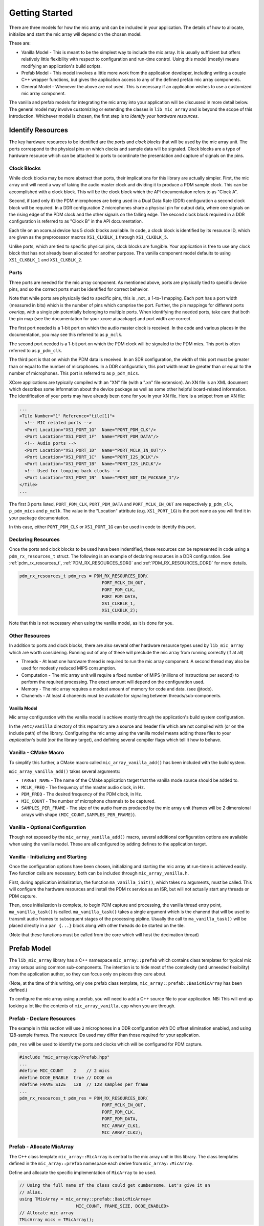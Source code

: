 .. _getting_started:

Getting Started
===============

There are three models for how the mic array unit can be included in your
application. The details of how to allocate, initialize and start the mic array
will depend on the chosen model.

These are:

* Vanilla Model - This is meant to be the simplest way to include the mic array.
  It is usually sufficient but offers relatively little flexibility with respect
  to configuration and run-time control. Using this model (mostly) means
  modifying an application's build scripts.
* Prefab Model - This model involves a little more work from the application
  developer, including writing a couple C++ wrapper functions, but gives the
  application access to any of the defined prefab mic array components.
* General Model - Whenever the above are not used. This is necessary if an
  application wishes to use a customized mic array component.

The vanilla and prefab models for integrating the mic array into your
application will be discussed in more detail below. The general model may
involve customizing or extending the classes in ``lib_mic_array`` and is beyond
the scope of this introduction. Whichever model is chosen, the first step is to
*identify your hardware resources*.


Identify Resources
------------------

The key hardware resources to be identified are the *ports* and *clock blocks*
that will be used by the mic array unit.  The ports correspond to the physical
pins on which clocks and sample data will be signaled.  Clock blocks are a type
of hardware resource which can be attached to ports to coordinate the
presentation and capture of signals on the pins.

Clock Blocks
************

While clock blocks may be more abstract than ports, their implications for this
library are actually simpler. First, the mic array unit will need a way of
taking the audio master clock and dividing it to produce a PDM sample clock.
This can be accomplished with a clock block. This will be the clock block which
the API documentation refers to as "Clock A".

Second, if (and only if) the PDM microphones are being used in a Dual Data Rate
(DDR) configuration a second clock block will be required. In a DDR
configuration 2 microphones share a physical pin for output data, where one
signals on the rising edge of the PDM clock and the other signals on the falling
edge. The second clock block required in a DDR configuration is referred to as
"Clock B" in the API documentation.

Each tile on an xcore.ai device has 5 clock blocks available. In code, a clock
block is identified by its resource ID, which are given as the preprocessor
macros ``XS1_CLKBLK_1`` through ``XS1_CLKBLK_5``. 

Unlike ports, which are tied to specific physical pins, clock blocks are
fungible. Your application is free to use any clock block that has not already
been allocated for another purpose. The vanilla component model defaults to
using ``XS1_CLKBLK_1`` and ``XS1_CLKBLK_2``.

Ports
*****

Three ports are needed for the mic array component. As mentioned above, ports
are physically tied to specific device pins, and so the correct ports must be
identified for correct behavior.

Note that while ports are physically tied to specific pins, this is _not_ a
1-to-1 mapping. Each port has a port width (measured in bits) which is the
number of pins which comprise the port. Further, the pin mappings for different
ports *overlap*, with a single pin potentially belonging to multiple ports. When
identifying the needed ports, take care that both the pin map (see the
documentation for your xcore.ai package) and port width are correct.

The first port needed is a 1-bit port on which the audio master clock is
received. In the code and various places in the documentation, you may see this
referred to as ``p_mclk``.

The second port needed is a 1-bit port on which the PDM clock will be signaled
to the PDM mics. This port is often referred to as ``p_pdm_clk``.

The third port is that on which the PDM data is received. In an SDR
configuration, the width of this port must be greater than or equal to the
number of microphones. In a DDR configuration, this port width must be greater
than or equal to the number of microphones. This port is referred to as
``p_pdm_mics``.

XCore applications are typically compiled with an "XN" file (with a ".xn" file
extension). An XN file is an XML document which describes some information about
the device package as well as some other helpful board-related information. The
identification of your ports may have already been done for you in your XN file.
Here is a snippet from an XN file:

.. code-block:: xml

  ...
  <Tile Number="1" Reference="tile[1]">
    <!-- MIC related ports -->
    <Port Location="XS1_PORT_1G"  Name="PORT_PDM_CLK"/>
    <Port Location="XS1_PORT_1F"  Name="PORT_PDM_DATA"/>
    <!-- Audio ports -->
    <Port Location="XS1_PORT_1D"  Name="PORT_MCLK_IN_OUT"/>
    <Port Location="XS1_PORT_1C"  Name="PORT_I2S_BCLK"/>
    <Port Location="XS1_PORT_1B"  Name="PORT_I2S_LRCLK"/>
    <!-- Used for looping back clocks -->
    <Port Location="XS1_PORT_1N"  Name="PORT_NOT_IN_PACKAGE_1"/>
  </Tile>
  ...


The first 3 ports listed, ``PORT_PDM_CLK``, ``PORT_PDM_DATA`` and
``PORT_MCLK_IN_OUT`` are respectively ``p_pdm_clk``, ``p_pdm_mics`` and
``p_mclk``. The value in the "Location" attribute (e.g. ``XS1_PORT_1G``) is the
port name as you will find it in your package documentation. 

In this case, either ``PORT_PDM_CLK`` or ``XS1_PORT_1G`` can be used in code to
identify this port.

Declaring Resources
*******************

Once the ports and clock blocks to be used have been indentified, these
resources can be represented in code using a ``pdm_rx_resources_t`` struct. The
following is an example of declaring resources in a DDR configuration. See
:ref:`pdm_rx_resources_t`, :ref:`PDM_RX_RESOURCES_SDR()` and
:ref:`PDM_RX_RESOURCES_DDR()` for more details.

.. code-block:: c

  pdm_rx_resources_t pdm_res = PDM_RX_RESOURCES_DDR(
                                  PORT_MCLK_IN_OUT,
                                  PORT_PDM_CLK,
                                  PORT_PDM_DATA,
                                  XS1_CLKBLK_1,
                                  XS1_CLKBLK_2);


Note that this is not necessary when using the vanilla model, as it is done for
you.

Other Resources
***************

In addition to ports and clock blocks, there are also several other hardware
resource types used by ``lib_mic_array`` which are worth considering. Running
out of any of these will preclude the mic array from running correctly (if at
all)

* Threads - At least one hardware thread is required to run the mic array
  component. A second thread may also be used for modestly reduced MIPS
  consumption.
* Computation - The mic array unit will require a fixed number of MIPS (millions
  of instructions per second) to perform the required processing. The exact
  amount will depend on the configuration used.
* Memory - The mic array requires a modest amount of memory for code and data.
  (see @todo).
* Chanends - At least 4 chanends must be available for signaling between
  threads/sub-components.


Vanilla Model
'''''''''''''

Mic array configuration with the vanilla model is achieve mostly through the
application's build system configuration.

In the ``/etc/vanilla`` directory of this repository are a source and header
file which are not compiled with (or on the include path) of the library.
Configuring the mic array using the vanilla model means adding those files to
your *application*'s build (*not* the library target), and defining several
compiler flags which tell it how to behave.

Vanilla - CMake Macro
*********************

To simplify this further, a CMake macro called ``mic_array_vanilla_add()`` has
been included with the build system.

``mic_array_vanilla_add()`` takes several arguments:

* ``TARGET_NAME`` - The name of the CMake application target that the vanilla
  mode source should be added to. 
* ``MCLK_FREQ`` - The frequency of the master audio clock, in Hz. 
* ``PDM_FREQ`` - The desired frequency of the PDM clock, in Hz. 
* ``MIC_COUNT`` - The number of microphone channels to be captured. 
* ``SAMPLES_PER_FRAME`` - The size of the audio frames produced by the mic array
  unit (frames will be 2 dimensional arrays with shape
  ``(MIC_COUNT,SAMPLES_PER_FRAME)``).

Vanilla - Optional Configuration
********************************

Though not exposed by the ``mic_array_vanilla_add()`` macro, several additional
configuration options are available when using the vanilla model. These are all
configured by adding defines to the application target.

Vanilla - Initializing and Starting
***********************************

Once the configuration options have been chosen, initializing and starting the
mic array at run-time is achieved easily. Two function calls are necessary, both
can be included through ``mic_array_vanilla.h``.

First, during application initialization, the function ``ma_vanilla_init()``,
which takes no arguments, must be called. This will configure the hardware
resources and install the PDM rx service as an ISR, but will not actually start
any threads or PDM capture.

Then, once initialization is complete, to begin PDM capture and processing, the
vanilla thread entry point, ``ma_vanilla_task()`` is called.
``ma_vanilla_task()`` takes a single argument which is the chanend that will be
used to transmit audio frames to subsequent stages of the processing pipline.
Usually the call to ``ma_vanilla_task()`` will be placed directly in a ``par
{...}`` block along with other threads do be started on the tile.

(Note that these functions must be called from the core which will host the
decimation thread)

Prefab Model
------------

The ``lib_mic_array`` library has a C++ namespace ``mic_array::prefab`` which
contains class templates for typical mic array setups using common
sub-components. The intention is to hide most of the complexity (and unneeded
flexibility) from the application author, so they can focus only on pieces they
care about.

(Note, at the time of this writing, only one prefab class template,
``mic_array::prefab::BasicMicArray`` has been defined.)

To configure the mic array using a prefab, you will need to add a C++ source
file to your application. NB: This will end up looking a lot like the contents
of ``mic_array_vanilla.cpp`` when you are through.

Prefab - Declare Resources
**************************

The example in this section will use ``2`` microphones in a DDR configuration
with DC offset elimination enabled, and using 128-sample frames. The resource
IDs used may differ than those required for your application.

``pdm_res`` will be used to identify the ports and clocks which will be
configured for PDM capture.

.. code-block:: c

  #include "mic_array/cpp/Prefab.hpp"
  ...
  #define MIC_COUNT    2    // 2 mics
  #define DCOE_ENABLE  true // DCOE on
  #define FRAME_SIZE   128  // 128 samples per frame
  ...
  pdm_rx_resources_t pdm_res = PDM_RX_RESOURCES_DDR(
                                  PORT_MCLK_IN_OUT,
                                  PORT_PDM_CLK,
                                  PORT_PDM_DATA,
                                  MIC_ARRAY_CLK1,
                                  MIC_ARRAY_CLK2);


Prefab - Allocate MicArray
**************************

The C++ class template ``mic_array::MicArray`` is central to the mic array unit
in this library. The class templates defined in the ``mic_array::prefab``
namespace each derive from ``mic_array::MicArray``.

Define and allocate the specific implementation of ``MicArray`` to be used.

.. code-block:: c++

  // Using the full name of the class could get cumbersome. Let's give it an 
  // alias.
  using TMicArray = mic_array::prefab::BasicMicArray<
                        MIC_COUNT, FRAME_SIZE, DCOE_ENABLED>
  // Allocate mic array
  TMicArray mics = TMicArray();


Now the mic array unit has been defined and allocated. Because class templates
were used, the ``mics`` object is self-contained, without the need of external
data buffers. Additionally, class templates will ultimately allow unused
features to be optimized out at build time. For example, if DCOE is disabled, it
will be optimized out so that at run-time there won't even be a check to see
whether it's enabled.

Prefab - Init and Start Functions
*********************************

You'll now need to implement a couple functions in your C++ file. In most cases
these functions will need to be callable from C or XC, and so they should not be
static, and they should be decorated with ``extern "C"`` (or the ``MA_C_API``
preprocessor macro provided by the library).

First, a function which initializes the ``MicArray`` object and configures the
port and clock block resources.  The documentation for
``mic_array::prefab::BasicMicArray`` will indicate any parts of the ``MicArray``
object that need to be initialized.

.. code-block:: c++

  #define MCLK_FREQ   24576000
  #define PDM_FREQ    3072000
  ...
  MA_C_API
  void app_init() {
    // Configure clocks and ports
    const unsigned mclk_div = mic_array_mclk_divider(MCLK_FREQ, PDM_FREQ);
    mic_array_resources_configure(&pdm_res, mclk_div);

    // Initialize the PDM rx service
    mics.PdmRx.Init(pdm_res.p_pdm_mics);
  }


``app_init()`` can be called from an XC ``main()`` during initialization.

For this example we'll assume we want to run the PDM rx service as an ISR. We'll
start the PDM clock, install the ISR and enter the decimator thread.

.. code-block:: c++

  MA_C_API
  void app_mic_array_task(chanend_t c_audio_frames) {
    mics.SetOutputChannel(c_audio_frames);

    // Start the PDM clock
    mic_array_pdm_clock_start(&pdm_res);

    mics.InstallPdmRxISR();
    mics.UnmaskPdmRxISR();

    mics.ThreadEntry();
  }


Now a call to ``app_mic_array_task()`` with the channel to send frames on can be
placed inside a ``par {...}`` block to spawn the thread.
